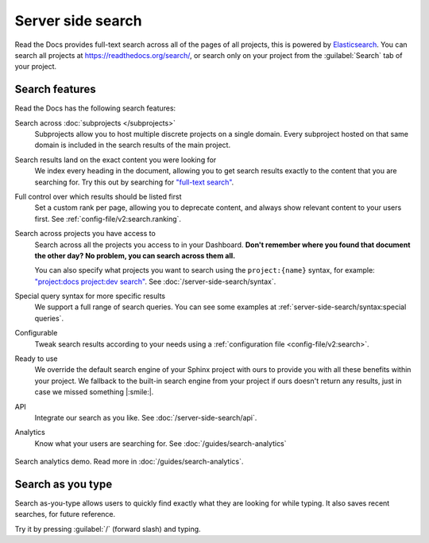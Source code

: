 Server side search
==================

Read the Docs provides full-text search across all of the pages of all projects,
this is powered by Elasticsearch_.
You can search all projects at https://readthedocs.org/search/,
or search only on your project from the :guilabel:`Search` tab of your project.

.. seealso::

   :doc:`/server-side-search/syntax`
     Syntax options for searching Read the Docs projects
   :doc:`/server-side-search/api`
     Reference to the Server Side Search API

Search features
---------------

Read the Docs has the following search features:

Search across :doc:`subprojects </subprojects>`
   Subprojects allow you to host multiple discrete projects on a single domain.
   Every subproject hosted on that same domain is included in the search results of the main project.

Search results land on the exact content you were looking for
   We index every heading in the document,
   allowing you to get search results exactly to the content that you are searching for.
   Try this out by searching for `"full-text search"`_.

Full control over which results should be listed first
   Set a custom rank per page,
   allowing you to deprecate content, and always show relevant content to your users first.
   See :ref:`config-file/v2:search.ranking`.

Search across projects you have access to
   Search across all the projects you access to in your Dashboard.
   **Don't remember where you found that document the other day?
   No problem, you can search across them all.**

   You can also specify what projects you want to search
   using the ``project:{name}`` syntax, for example:
   `"project:docs project:dev search"`_.
   See :doc:`/server-side-search/syntax`.

Special query syntax for more specific results
   We support a full range of search queries.
   You can see some examples at :ref:`server-side-search/syntax:special queries`.

Configurable
   Tweak search results according to your needs using a
   :ref:`configuration file <config-file/v2:search>`.

Ready to use
   We override the default search engine of your Sphinx project with ours
   to provide you with all these benefits within your project.
   We fallback to the built-in search engine from your project if ours doesn't return any results,
   just in case we missed something |:smile:|.

API
   Integrate our search as you like.
   See :doc:`/server-side-search/api`.

Analytics
   Know what your users are searching for.
   See :doc:`/guides/search-analytics`

.. _"full-text search": https://docs.readthedocs.io/en/latest/search.html?q=%22full-text+search%22
.. _"project:docs project:dev search": https://docs.readthedocs.io/en/latest/search.html?q=project:docs+project:dev+search

.. figure:: /_static/images/search-analytics-demo.png
   :width: 50%
   :align: center
   :alt: Search analytics demo

   Search analytics demo. Read more in :doc:`/guides/search-analytics`.

.. _Elasticsearch: https://www.elastic.co/products/elasticsearch


Search as you type
------------------

Search as-you-type allows users to quickly find exactly what they are looking for while typing.
It also saves recent searches, for future reference.

Try it by pressing :guilabel:`/` (forward slash) and typing.

